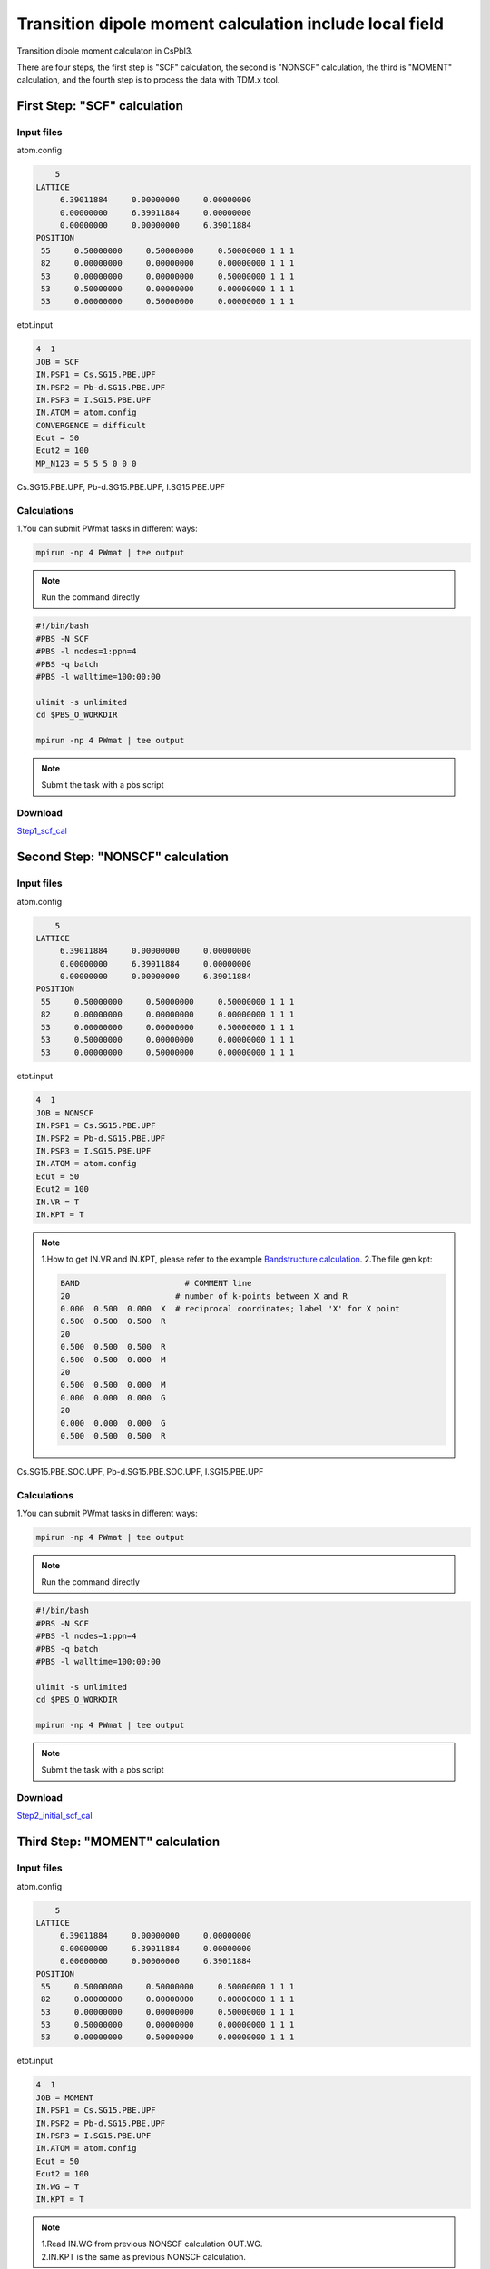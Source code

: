 Transition dipole moment calculation include local field
=========================================================
Transition dipole moment calculaton in CsPbI3.

There are four steps, the first step is "SCF" calculation, the second is "NONSCF" calculation, the third is "MOMENT" calculation, and the fourth step is to process the data with TDM.x tool.

First Step: "SCF" calculation 
^^^^^^^^^^^^^^^^^^^^^^^^^^^^^^^

Input files
------------

atom.config

.. code-block::

     5
 LATTICE
      6.39011884     0.00000000     0.00000000
      0.00000000     6.39011884     0.00000000
      0.00000000     0.00000000     6.39011884
 POSITION
  55     0.50000000     0.50000000     0.50000000 1 1 1
  82     0.00000000     0.00000000     0.00000000 1 1 1
  53     0.00000000     0.00000000     0.50000000 1 1 1
  53     0.50000000     0.00000000     0.00000000 1 1 1
  53     0.00000000     0.50000000     0.00000000 1 1 1
                                                         
etot.input

.. code-block::

 4  1
 JOB = SCF
 IN.PSP1 = Cs.SG15.PBE.UPF
 IN.PSP2 = Pb-d.SG15.PBE.UPF
 IN.PSP3 = I.SG15.PBE.UPF
 IN.ATOM = atom.config
 CONVERGENCE = difficult
 Ecut = 50
 Ecut2 = 100
 MP_N123 = 5 5 5 0 0 0

Cs.SG15.PBE.UPF, Pb-d.SG15.PBE.UPF, I.SG15.PBE.UPF


Calculations
-------------

1.You can submit PWmat tasks in different ways:

.. code-block::
   
   mpirun -np 4 PWmat | tee output

.. note::
   Run the command directly

.. code-block::
   
   #!/bin/bash
   #PBS -N SCF
   #PBS -l nodes=1:ppn=4
   #PBS -q batch
   #PBS -l walltime=100:00:00

   ulimit -s unlimited
   cd $PBS_O_WORKDIR
   
   mpirun -np 4 PWmat | tee output

.. note::
   Submit the task with a pbs script

Download
---------

`Step1_scf_cal <examples/Step1_scf_cal.tar.gz>`_

Second Step: "NONSCF" calculation 
^^^^^^^^^^^^^^^^^^^^^^^^^^^^^^^^^^^

Input files
------------

atom.config

.. code-block::

     5
 LATTICE
      6.39011884     0.00000000     0.00000000
      0.00000000     6.39011884     0.00000000
      0.00000000     0.00000000     6.39011884
 POSITION
  55     0.50000000     0.50000000     0.50000000 1 1 1
  82     0.00000000     0.00000000     0.00000000 1 1 1
  53     0.00000000     0.00000000     0.50000000 1 1 1
  53     0.50000000     0.00000000     0.00000000 1 1 1
  53     0.00000000     0.50000000     0.00000000 1 1 1

etot.input

.. code-block::

 4  1
 JOB = NONSCF
 IN.PSP1 = Cs.SG15.PBE.UPF
 IN.PSP2 = Pb-d.SG15.PBE.UPF
 IN.PSP3 = I.SG15.PBE.UPF
 IN.ATOM = atom.config
 Ecut = 50
 Ecut2 = 100
 IN.VR = T
 IN.KPT = T

.. note::
   1.How to get IN.VR and IN.KPT, please refer to the example `Bandstructure calculation <Si_Band_Calculation.html>`_.
   2.The file gen.kpt:

   .. code-block::
    
      BAND                      # COMMENT line
      20                      # number of k-points between X and R
      0.000  0.500  0.000  X  # reciprocal coordinates; label 'X' for X point
      0.500  0.500  0.500  R
      20
      0.500  0.500  0.500  R
      0.500  0.500  0.000  M
      20
      0.500  0.500  0.000  M
      0.000  0.000  0.000  G
      20
      0.000  0.000  0.000  G
      0.500  0.500  0.500  R


Cs.SG15.PBE.SOC.UPF, Pb-d.SG15.PBE.SOC.UPF, I.SG15.PBE.UPF

Calculations
-------------

1.You can submit PWmat tasks in different ways:

.. code-block::
   
   mpirun -np 4 PWmat | tee output

.. note::
   Run the command directly

.. code-block::
   
   #!/bin/bash
   #PBS -N SCF
   #PBS -l nodes=1:ppn=4
   #PBS -q batch
   #PBS -l walltime=100:00:00

   ulimit -s unlimited
   cd $PBS_O_WORKDIR
   
   mpirun -np 4 PWmat | tee output

.. note::
   Submit the task with a pbs script

Download
---------

`Step2_initial_scf_cal <examples/Step2_initial_scf_cal.tar.gz>`_

Third Step: "MOMENT" calculation 
^^^^^^^^^^^^^^^^^^^^^^^^^^^^^^^^^^^

Input files
------------

atom.config

.. code-block::

     5
 LATTICE
      6.39011884     0.00000000     0.00000000
      0.00000000     6.39011884     0.00000000
      0.00000000     0.00000000     6.39011884
 POSITION
  55     0.50000000     0.50000000     0.50000000 1 1 1
  82     0.00000000     0.00000000     0.00000000 1 1 1
  53     0.00000000     0.00000000     0.50000000 1 1 1
  53     0.50000000     0.00000000     0.00000000 1 1 1
  53     0.00000000     0.50000000     0.00000000 1 1 1

etot.input

.. code-block::

 4  1
 JOB = MOMENT
 IN.PSP1 = Cs.SG15.PBE.UPF
 IN.PSP2 = Pb-d.SG15.PBE.UPF
 IN.PSP3 = I.SG15.PBE.UPF
 IN.ATOM = atom.config
 Ecut = 50
 Ecut2 = 100
 IN.WG = T
 IN.KPT = T

.. note::
   | 1.Read IN.WG from previous NONSCF calculation OUT.WG. 
   | 2.IN.KPT is the same as previous NONSCF calculation. 

Cs.SG15.PBE.SOC.UPF, Pb-d.SG15.PBE.SOC.UPF, I.SG15.PBE.UPF

Calculations
-------------

1.You can submit PWmat tasks in different ways:

.. code-block::
   
   mpirun -np 4 PWmat | tee output

.. note::
   Run the command directly

.. code-block::
   
   #!/bin/bash
   #PBS -N SCF
   #PBS -l nodes=1:ppn=4
   #PBS -q batch
   #PBS -l walltime=100:00:00

   ulimit -s unlimited
   cd $PBS_O_WORKDIR
   
   mpirun -np 4 PWmat | tee output

.. note::
   Submit the task with a pbs script

Download
---------

`Step2_final_scf_cal <examples/Step2_final_scf_cal.tar.gz>`_

Fourth Step: run TDM.x 
^^^^^^^^^^^^^^^^^^^^^^^^^^^^^^

Input files
------------

TDM.input

.. code-block::

   1           #flag: possible values 0, 1. 0: no nonlocal potential; 1: nonlocal potential is taken into account
   37 38       #i,j: TDM between j and j state.

.. note::
   1. flag 0: TDM.x will read TDM.input, OUT.WG and OUT.GKK.
   2. flag 1: TDM.x will read TDM.input OUT.EIGEN (from NONSCF calculation) and OUT.momentK.* (* represents multiple files)

2.After run TDM.x, you will get transition_moment file:

.. code-block::
 
   ikpt  X-component  Y-component  Z-component   Total(e^2*bohr^2)       X-real       X-imag       Y-real       Y-imag       Z-real       Z-imag
    1   0.1124E-10   0.4523E+02   0.5442E-11          0.4523E+02   0.2364E-05   0.2377E-05   0.6271E+01  -0.2429E+01   0.2119E-05   0.9759E-06
    2   0.3188E-11   0.4526E+02   0.6448E-11          0.4526E+02   0.1636E-05   0.7138E-06  -0.6213E+01  -0.2581E+01   0.2401E-05  -0.8256E-06
    3   0.1467E-10   0.4540E+02   0.5686E-11          0.4540E+02  -0.2051E-05  -0.3234E-05  -0.1739E+01   0.6510E+01  -0.2089E-05  -0.1150E-05
    ...
    ...
    ...
    83   0.2256E+02   0.1981E+01   0.1117E+02          0.3571E+02  -0.4708E+01  -0.6294E+00   0.1398E+01   0.1604E+00   0.3310E+01   0.4689E+00
    84   0.3497E+02   0.8254E+01   0.1196E+02          0.5519E+02   0.3534E+01  -0.4742E+01  -0.6782E+00   0.2792E+01  -0.2856E+01   0.1950E+01
    85   0.5507E+02   0.6404E+01   0.4207E+01          0.6568E+02  -0.2326E+01   0.7047E+01   0.1363E+01  -0.2132E+01   0.1990E+01  -0.4951E+00


Download
---------

`momoment_with_nonlocal_cal <examples/momoment_with_nonlocal_cal.tar.gz>`_
